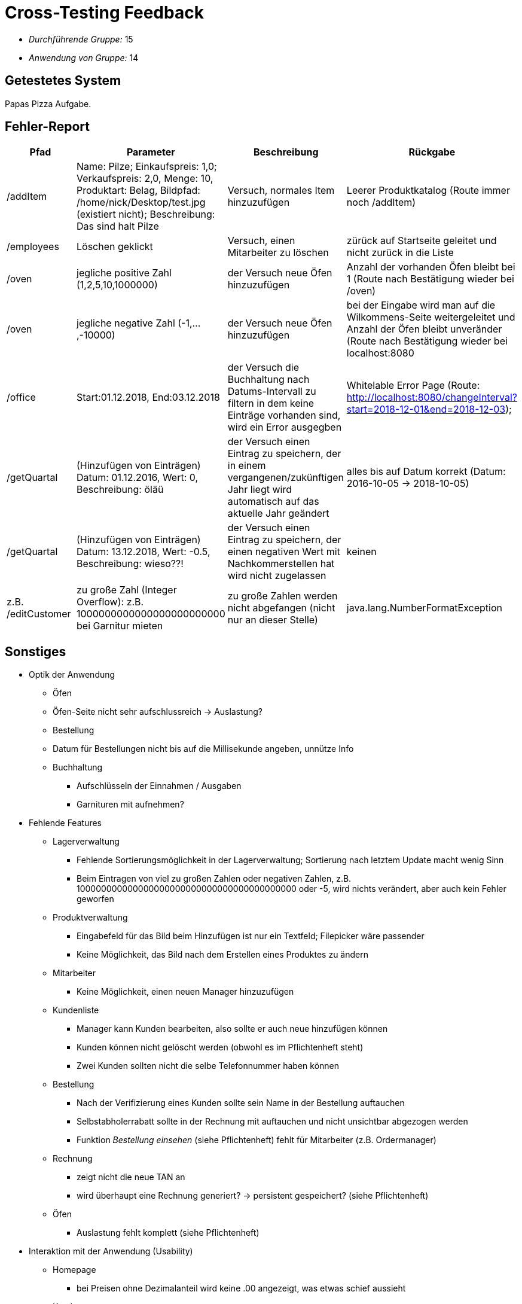 = Cross-Testing Feedback

** __Durchführende Gruppe:__ 15
** __Anwendung von Gruppe:__ 14

== Getestetes System
Papas Pizza Aufgabe.

== Fehler-Report
[options="header"]
|===
|Pfad |Parameter |Beschreibung |Rückgabe
| /addItem | Name: Pilze; Einkaufspreis: 1,0; Verkaufspreis: 2,0, Menge: 10, Produktart: Belag, Bildpfad: /home/nick/Desktop/test.jpg (existiert nicht); Beschreibung: Das sind halt Pilze | Versuch, normales Item hinzuzufügen | Leerer Produktkatalog (Route immer noch /addItem)
| /employees | Löschen geklickt | Versuch, einen Mitarbeiter zu löschen | zürück auf Startseite geleitet und nicht zurück in die Liste
| /oven |  jegliche positive Zahl (1,2,5,10,1000000) | der Versuch neue Öfen hinzuzufügen |  Anzahl der vorhanden Öfen bleibt bei 1 (Route nach Bestätigung wieder bei /oven)
| /oven | jegliche negative Zahl (-1,...,-10000) | der Versuch neue Öfen hinzuzufügen | bei der Eingabe wird man auf die Wilkommens-Seite weitergeleitet und Anzahl der Öfen bleibt unveränder (Route nach Bestätigung wieder bei localhost:8080
| /office | Start:01.12.2018, End:03.12.2018 | der Versuch die Buchhaltung nach Datums-Intervall zu filtern in dem keine Einträge vorhanden sind, wird ein Error ausgegben | Whitelable Error Page (Route: http://localhost:8080/changeInterval?start=2018-12-01&end=2018-12-03);
| /getQuartal | (Hinzufügen von Einträgen) Datum: 01.12.2016, Wert: 0, Beschreibung: öläü | der Versuch einen Eintrag zu speichern, der in einem vergangenen/zukünftigen Jahr liegt wird automatisch auf das aktuelle Jahr geändert | alles bis auf Datum korrekt (Datum: 2016-10-05 -> 2018-10-05)
| /getQuartal | (Hinzufügen von Einträgen) Datum: 13.12.2018, Wert: -0.5, Beschreibung: wieso??! | der Versuch einen Eintrag zu speichern, der einen negativen Wert mit Nachkommerstellen hat wird nicht zugelassen | keinen
| z.B. /editCustomer | zu große Zahl (Integer Overflow): z.B. 1000000000000000000000000 bei Garnitur mieten | zu große Zahlen werden nicht abgefangen (nicht nur an dieser Stelle) | java.lang.NumberFormatException
|===

== Sonstiges
* Optik der Anwendung
    - Öfen
        - Öfen-Seite nicht sehr aufschlussreich -> Auslastung?
    - Bestellung
        - Datum für Bestellungen nicht bis auf die Millisekunde angeben, unnütze Info
    - Buchhaltung
        ** Aufschlüsseln der Einnahmen / Ausgaben
        ** Garnituren mit aufnehmen?

* Fehlende Features
    - Lagerverwaltung
        ** Fehlende Sortierungsmöglichkeit in der Lagerverwaltung; Sortierung nach letztem Update macht wenig Sinn
        ** Beim Eintragen von viel zu großen Zahlen oder negativen Zahlen, z.B. 100000000000000000000000000000000000000000 oder -5, wird nichts verändert, aber auch kein Fehler geworfen
    - Produktverwaltung
        ** Eingabefeld für das Bild beim Hinzufügen ist nur ein Textfeld; Filepicker wäre passender
        ** Keine Möglichkeit, das Bild nach dem Erstellen eines Produktes zu ändern
    - Mitarbeiter
        ** Keine Möglichkeit, einen neuen Manager hinzuzufügen
    - Kundenliste
        ** Manager kann Kunden bearbeiten, also sollte er auch neue hinzufügen können
        ** Kunden können nicht gelöscht werden (obwohl es im Pflichtenheft steht)
        ** Zwei Kunden sollten nicht die selbe Telefonnummer haben können
    - Bestellung
        ** Nach der Verifizierung eines Kunden sollte sein Name in der Bestellung auftauchen
        ** Selbstabholerrabatt sollte in der Rechnung mit auftauchen und nicht unsichtbar abgezogen werden
        ** Funktion _Bestellung einsehen_ (siehe Pflichtenheft) fehlt für Mitarbeiter (z.B. Ordermanager)
    - Rechnung
        ** zeigt nicht die neue TAN an
        ** wird überhaupt eine Rechnung generiert? -> persistent gespeichert? (siehe Pflichtenheft)
    - Öfen
        ** Auslastung fehlt komplett (siehe Pflichtenheft)

* Interaktion mit der Anwendung (Usability)
    - Homepage
        ** bei Preisen ohne Dezimalanteil wird keine .00 angezeigt, was etwas schief aussieht
    - Katalog
        ** Titel ist anders ("Produktverwaltung")
        ** Produkttypen sind komisch benannt/formattiert; sind beim Hinzufügen anders benannt als im select beim Hinzufügen
    - Produktverwaltung
        ** Negative Einkaufs- und Verkaufspreise sind aktuell noch zulässig
        ** Zwei Produkte können den gleichen Namen haben
        ** Beim Eingeben ungültiger Daten wird man immer auf eine leere Seite (/addItem) weitergeleitet
        ** Bei fehlerhaften Eingaben im Bearbeitungsformular wird man auf eine leere Seite weitergeleitet
    - Mitarbeiter
        ** Passwort wird leider im Formular im Klartext angezeigt
        ** Zahlen sind als Namen erlaubt
        ** Telefonnummern können beliebige Zahlen oder Strings sein
        ** als Anschrift lässt sich nur eine Straße angeben, was aber nicht eindeutig ist; Postleitzahl und Ort sollten hinzugefügt werden
        ** Registrierung neuer Mitarbeiter könnte als "Hinzufügen" Button über der Mitarbeiterliste erreichbar sein (für alle Typen von Mitarbeitern)
    - Kundenverwaltung
        ** Unklar, was bei TAN mit "INITIAL" gemeint ist
    - Ordermanager
        ** Manager sollte seine gesamten Bestellungen einsehen können
    - Bestellung
        ** Stornieren sollte eher Abbrechen heißen, da man nur bereits aufgegebene Bestellungen stornieren kann
        ** man kann noch gar nicht vorhandene Items abziehen und diese werden dann mit einer Anzahl von 0 initialisiert
        ** Bestellungen mit einem negativen Wert sind möglich
        ** Produktauswahl sollte dem Mitarbeiter auch noch den Preis und den Bestand des jeweiligen Items anzeigen
        ** ausgegangene Items sollten eventuell direkt aus der Liste entfernt werden
        ** TANs könnten kürzer und verständlicher sein (z.B. 4 Zahlen)
        ** beim Belegen einer Pizza ist nicht sofort klar, dass man am Anfang die Zutaten für eine Pizza aussucht und erst durch das Betätigen der "+ neue Pizza"-Taste eine Pizza mit den ausgewählten Zutaten erstellt wird
        ** der Fahrer erfährt nicht welche Pizzen zu einer und der selben Bestellung gehören (vllt auch für den Bäcker von Vorteil)

== Verbesserungsvorschläge

* Beim Aufnehmen einer Bestellung wäre es für den Mitarbeiter sicherlich hilfreich, wenn er direkt im Prozess der Besteullungsaufnahme auch noch einen neuen Kunden hinzufügen könnte
* Aufnehmen von Bestellungen in die initialen Daten würde das Testen sehr erleichtern
